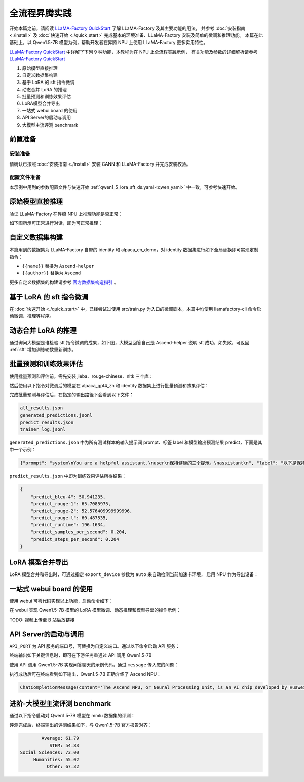 全流程昇腾实践
=====================

开始本篇之前，请阅读 `LLaMA-Factory QuickStart <https://zhuanlan.zhihu.com/p/695287607>`_ 了解 LLaMA-Factory 及其主要功能的用法，
并参考 :doc:`安装指南  <./install>` 及  :doc:`快速开始  <./quick_start>` 完成基本的环境准备、LLaMA-Factory 安装及简单的微调和推理功能。
本篇在此基础上，以 Qwen1.5-7B 模型为例，帮助开发者在昇腾 NPU 上使用 LLaMA-Factory 更多实用特性。

`LLaMA-Factory QuickStart <https://zhuanlan.zhihu.com/p/695287607>`_ 中详解了下列 9 种功能，本教程为在 NPU 上全流程实践示例，
有关功能及参数的详细解析请参考 `LLaMA-Factory QuickStart <https://zhuanlan.zhihu.com/p/695287607>`_ 


1. 原始模型直接推理
2. 自定义数据集构建
3. 基于 LoRA 的 sft 指令微调
4. 动态合并 LoRA 的推理
5. 批量预测和训练效果评估
6. LoRA模型合并导出
7. 一站式 webui board 的使用
8. API Server的启动与调用
9. 大模型主流评测 benchmark

前置准备
--------

安装准备
~~~~~~~~~

请确认已按照 :doc:`安装指南  <./install>` 安装 CANN 和 LLaMA-Factory 并完成安装校验。

配置文件准备
~~~~~~~~~~~~

本示例中用到的参数配置文件与快速开始 :ref:`qwen1_5_lora_sft_ds.yaml <qwen_yaml>` 中一致，可参考快速开始。


原始模型直接推理
-----------------

验证 LLaMA-Factory 在昇腾 NPU 上推理功能是否正常：

.. code-block:: shell
    :linenos:

    ASCEND_RT_VISIBLE_DEVICES=0 llamafactory-cli webchat --model_name_or_path qwen/Qwen1.5-7B \
                --adapter_name_or_path saves/Qwen1.5-7B/lora/sft \
                --template qwen \
                --finetuning_type lora

如下图所示可正常进行对话，即为可正常推理：

.. figure:: ./images/webchat.png
  :align: center

自定义数据集构建
-------------------

本篇用到的数据集为 LLaMA-Factory 自带的 identity 和 alpaca_en_demo，对 identity 数据集进行如下全局替换即可实现定制指令：

- ``{{name}}`` 替换为 ``Ascend-helper``
- ``{{author}}`` 替换为 ``Ascend``

更多自定义数据集的构建请参考 `官方数据集构造指引 <https://github.com/hiyouga/LLaMA-Factory/blob/main/data/README_zh.md>`_ 。

.. _sft:

基于 LoRA 的 sft 指令微调
-------------------------
在 :doc:`快速开始 <./quick_start>` 中，已经尝试过使用 src/train.py 为入口的微调脚本，本篇中均使用 llamafactory-cli 命令启动微调、推理等程序。

.. code-block:: shell
    :linenos:

    ASCEND_RT_VISIBLE_DEVICES=0 llamafactory-cli train <your_path>/qwen1_5_lora_sft_ds.yaml


动态合并 LoRA 的推理
-------------------------

.. code-block:: shell
    :linenos:

    ASCEND_RT_VISIBLE_DEVICES=0 llamafactory-cli chat --model_name_or_path qwen/Qwen1.5-7B \
                --adapter_name_or_path saves/Qwen1.5-7B/lora/sft \
                --template qwen \
                --finetuning_type lora

通过询问大模型是谁检验 sft 指令微调的成果，如下图，大模型回答自己是 Ascend-helper 说明 sft 成功，如失败，可返回 :ref:`sft` 增加训练轮数重新训练。

.. figure:: ./images/sft-chat.gif
  :align: center


批量预测和训练效果评估
------------------------

使用批量预测和评估前，需先安装 jieba、rouge-chinese、nltk 三个库：

.. code-block:: shell
    :linenos:

    pip install jieba,rouge-chinese,nltk

然后使用以下指令对微调后的模型在 alpaca_gpt4_zh 和 identity 数据集上进行批量预测和效果评估：

.. code-block:: shell
    :linenos:

    ASCEND_RT_VISIBLE_DEVICES=0 llamafactory-cli train \
                --stage sft \
                --do_predict \
                --model_name_or_path qwen/Qwen1.5-7B \
                --adapter_name_or_path ./saves/Qwen1.5-7B/lora/sft  \
                --dataset alpaca_gpt4_zh,identity \
                --dataset_dir ./data \
                --template qwen \
                --finetuning_type lora \
                --output_dir ./saves/Qwen1.5-7B/lora/predict \
                --overwrite_cache \
                --overwrite_output_dir \
                --cutoff_len 1024 \
                --preprocessing_num_workers 16 \
                --per_device_eval_batch_size 1 \
                --max_samples 20 \
                --predict_with_generate

完成批量预测与评估后，在指定的输出路径下会看到以下文件：

.. code-block:: shell

    all_results.json
    generated_predictions.jsonl
    predict_results.json
    trainer_log.jsonl

``generated_predictions.json`` 中为所有测试样本的输入提示词 prompt、标签 label 和模型输出预测结果 predict，下面是其中一个示例：

.. code-block:: json

    {"prompt": "system\nYou are a helpful assistant.\nuser\n保持健康的三个提示。\nassistant\n", "label": "以下是保持健康的三个提示：\n\n1. 保持身体活动。每天做适当的身体运动，如散步、跑步或游泳，能促进心血管健康，增强肌肉力量，并有助于减少体重。\n\n2. 均衡饮食。每天食用新鲜的蔬菜、水果、全谷物和脂肪含量低的蛋白质食物，避免高糖、高脂肪和加工食品，以保持健康的饮食习惯。\n\n3. 睡眠充足。睡眠对人体健康至关重要，成年人每天应保证 7-8 小时的睡眠。良好的睡眠有助于减轻压力，促进身体恢复，并提高注意力和记忆力。", "predict": "保持健康的三个提示包括：1. 均衡饮食：饮食应包括各种食物，如蔬菜、水果、全麦面包、蛋白质和健康脂肪，以满足身体的营养需求。\n2. 锻炼：每周至少进行150分钟的中等强度有氧运动，如快走、跑步、游泳或骑自行车，以及至少两次力量训练，以帮助维持身体健康。\n3. 睡眠：保持规律的睡眠习惯，每晚至少睡7-8小时，以帮助身体恢复和充电。"}


``predict_results.json`` 中即为训练效果评估所得结果：

.. code-block:: yaml

    {
        "predict_bleu-4": 50.941235,
        "predict_rouge-1": 65.7085975,
        "predict_rouge-2": 52.576409999999996,
        "predict_rouge-l": 60.487535,
        "predict_runtime": 196.1634,
        "predict_samples_per_second": 0.204,
        "predict_steps_per_second": 0.204
    }


LoRA 模型合并导出
------------------

LoRA 模型合并和导出时，可通过指定 ``export_device`` 参数为 ``auto`` 来自动检测当前加速卡环境，
启用 NPU 作为导出设备：

.. 端到端导出 Qwen1.5-7B LoRA 模型比 cpu 快 37.3% 左右。

.. code-block:: shell
    :linenos:

    ASCEND_RT_VISIBLE_DEVICES=0 llamafactory-cli export \
                --model_name_or_path qwen/Qwen1.5-7B \
                --adapter_name_or_path ./saves/Qwen1.5-7B/lora/sft  \
                --template qwen \
                --finetuning_type lora \
                --export_dir ./saves/Qwen1.5-7B/lora/megred-model-path \
                --export_size 2 \
                --export_device auto \
                --export_legacy_format False

一站式 webui board 的使用
----------------------------

使用 webui 可零代码实现以上功能，启动命令如下：

.. code-block:: shell
    :linenos:

    ASCEND_RT_VISIBLE_DEVICES=0 GRADIO_SHARE=0 GRADIO_SERVER_PORT=7007 GRADIO_SERVER_NAME="0.0.0.0" llamafactory-cli webui

在 webui 实现 Qwen1.5-7B 模型的 LoRA 模型微调、动态推理和模型导出的操作示例：

TODO: 视频上传至 B 站后放链接

API Server的启动与调用
--------------------------

``API_PORT`` 为 API 服务的端口号，可替换为自定义端口。通过以下命令启动 API 服务：

.. code-block:: shell
    :linenos:

    ASCEND_RT_VISIBLE_DEVICES=0 API_PORT=7007 llamafactory-cli api \
                --model_name_or_path qwen/Qwen1.5-7B \
                --adapter_name_or_path ./saves/Qwen1.5-7B/lora/sft \
                --template qwen \
                --finetuning_type lora

终端输出如下关键信息时，即可在下游任务重通过 API 调用 Qwen1.5-7B

.. code-block:: shell
    :linenos:

    Visit http://localhost:7007/docs for API document.
    INFO:     Started server process [2261535]
    INFO:     Waiting for application startup.
    INFO:     Application startup complete.
    INFO:     Uvicorn running on http://0.0.0.0:7007 (Press CTRL+C to quit)

使用 API 调用 Qwen1.5-7B 实现问答聊天的示例代码，通过 ``message`` 传入您的问题：

.. code-block:: python
    :linenos:

    import os
    from openai import OpenAI
    from transformers.utils.versions import require_version

    require_version("openai>=1.5.0", "To fix: pip install openai>=1.5.0")

    if __name__ == '__main__':
        # change to your custom port
        port = 7007
        client = OpenAI(
            api_key="0",
            base_url="http://localhost:{}/v1".format(os.environ.get("API_PORT", 7007)),
        )
        messages = []
        messages.append({"role": "user", "content": "hello, what is Ascend NPU"})
        result = client.chat.completions.create(messages=messages, model="test")
        print(result.choices[0].message)

执行成功后可在终端看到如下输出，Qwen1.5-7B 正确介绍了 Ascend NPU：

.. code-block:: shell

    ChatCompletionMessage(content='The Ascend NPU, or Neural Processing Unit, is an AI chip developed by Huawei that is designed to accelerate the performance of deep learning and artificial intelligence workloads. It is specifically designed to be energy-efficient, and is intended to be used in a wide range of devices, from smartphones to data centers. The Ascend NPU is designed to support a variety of AI workloads, including object detection, natural language processing, and speech recognition.', role='assistant', function_call=None, tool_calls=None)

进阶-大模型主流评测 benchmark
--------------------------------

通过以下指令启动对 Qwen1.5-7B 模型在 mmlu 数据集的评测：

.. code-block:: shell
    :linenos:

    llamafactory-cli eval \
        --model_name_or_path qwen/Qwen1.5-7B \
        --template fewshot \
        --task mmlu \
        --split validation \
        --lang en \
        --n_shot 5 \
        --batch_size 1

评测完成后，终端输出的评测结果如下，与 Qwen1.5-7B 官方报告对齐：

.. code-block:: shell

            Average: 61.79                                                                                                                                                              
               STEM: 54.83
    Social Sciences: 73.00
         Humanities: 55.02
              Other: 67.32
